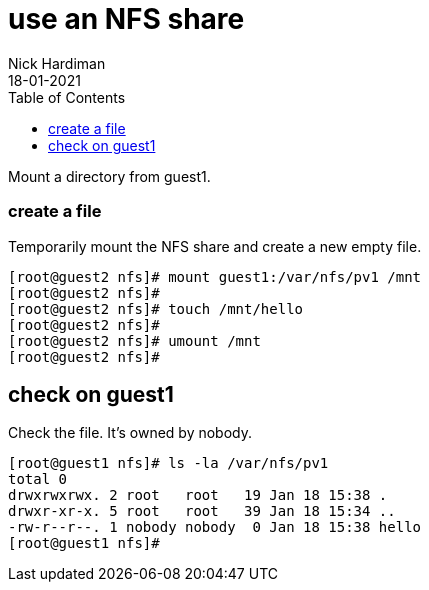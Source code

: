 = use an NFS share
Nick Hardiman
:source-highlighter: pygments
:toc: 
:revdate: 18-01-2021


Mount a directory from guest1.

=== create a file 

Temporarily mount the NFS share and create a new empty file.

[source,shell]
----
[root@guest2 nfs]# mount guest1:/var/nfs/pv1 /mnt
[root@guest2 nfs]# 
[root@guest2 nfs]# touch /mnt/hello
[root@guest2 nfs]# 
[root@guest2 nfs]# umount /mnt
[root@guest2 nfs]# 
----

== check on guest1 

Check the file. 
It's owned by nobody. 

[source,shell]
----
[root@guest1 nfs]# ls -la /var/nfs/pv1
total 0
drwxrwxrwx. 2 root   root   19 Jan 18 15:38 .
drwxr-xr-x. 5 root   root   39 Jan 18 15:34 ..
-rw-r--r--. 1 nobody nobody  0 Jan 18 15:38 hello
[root@guest1 nfs]# 
----

